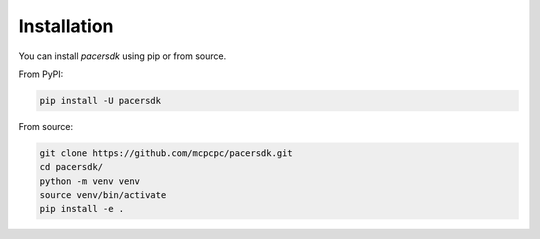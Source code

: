 Installation
============

You can install `pacersdk` using pip or from source.

From PyPI:

.. code-block:: shell

    pip install -U pacersdk

From source:

.. code-block:: shell

    git clone https://github.com/mcpcpc/pacersdk.git
    cd pacersdk/
    python -m venv venv
    source venv/bin/activate
    pip install -e .
